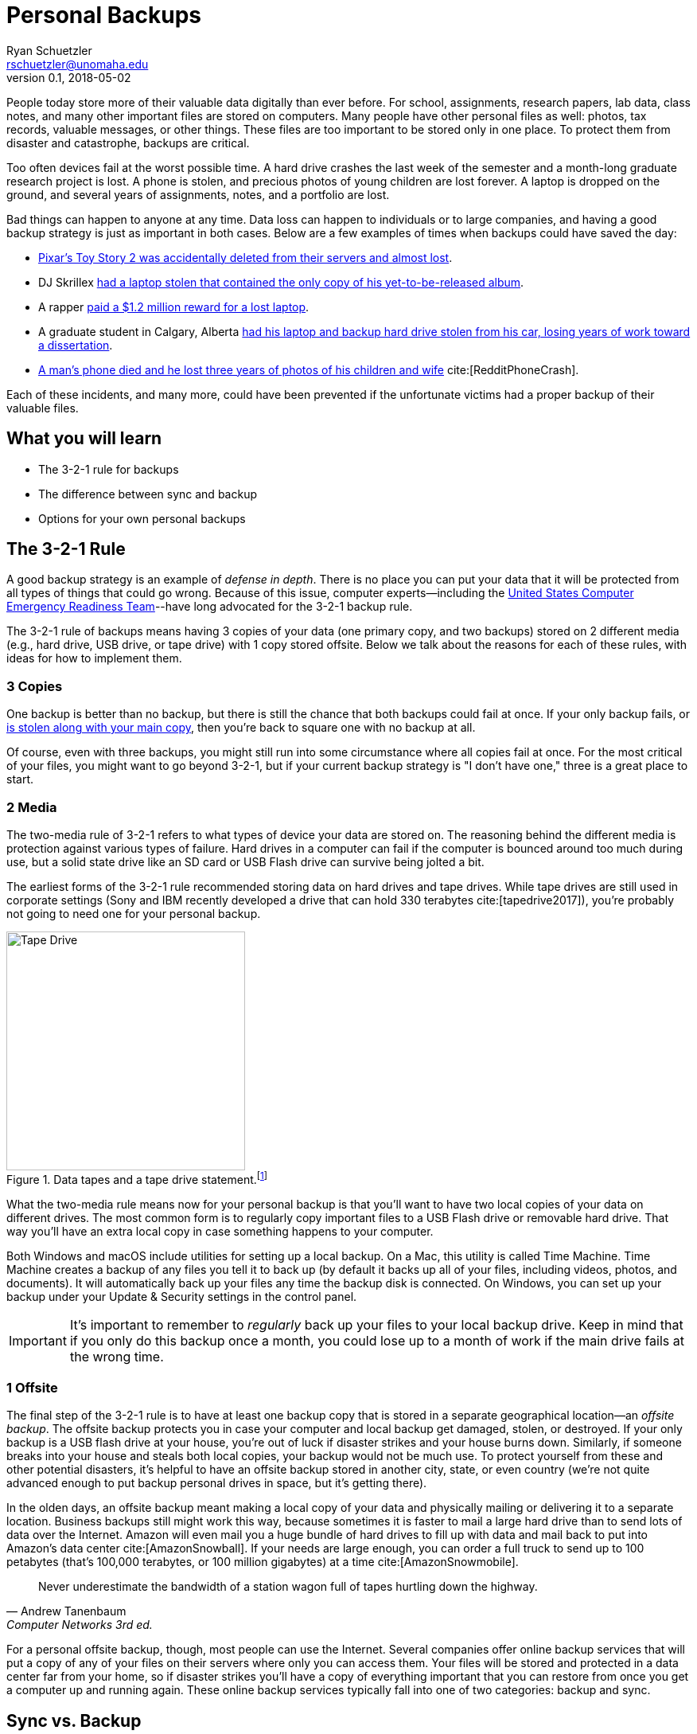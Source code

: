 = Personal Backups
Ryan Schuetzler <rschuetzler@unomaha.edu>
v0.1, 2018-05-02
:icons: font
ifndef::bound[:imagesdir: ../images]
:xrefstyle: short
:page-layout: post
:page-date: 2018-05-04T00:00:00Z
:uri-asciidoctor: http://asciidoctor.org
:tags: backup
:slug: intro-to-backups
:authors: Ryan Schuetzler
:summary: Having a good backup strategy is critical to protecting yourself from disaster. This section talks about the importance of backups and how to create a backup plan.

People today store more of their valuable data digitally than ever before.
For school, assignments, research papers, lab data, class notes, and many other important files are stored on computers.
Many people have other personal files as well: photos, tax records, valuable messages, or other things.
These files are too important to be stored only in one place.
To protect them from disaster and catastrophe, backups are critical.

// more

Too often devices fail at the worst possible time.
A hard drive crashes the last week of the semester and a month-long graduate research project is lost.
A phone is stolen, and precious photos of young children are lost forever.
A laptop is dropped on the ground, and several years of assignments, notes, and a portfolio are lost.

Bad things can happen to anyone at any time.
Data loss can happen to individuals or to large companies, and having a good backup strategy is just as important in both cases.
Below are a few examples of times when backups could have saved the day:

* https://thenextweb.com/media/2012/05/21/how-pixars-toy-story-2-was-deleted-twice-once-by-technology-and-again-for-its-own-good/[Pixar's Toy Story 2 was accidentally deleted from their servers and almost lost].
* DJ Skrillex https://www.altpress.com/news/entry/skrillex_sonny_moore_has_laptops_stolen_containing_new_album/[had a laptop stolen that contained the only copy of his yet-to-be-released album].
* A rapper http://newsfeed.time.com/2013/01/05/rapper-ryan-leslie-ordered-to-pay-1-2-million-reward-for-lost-laptop/[paid a $1.2 million reward for a lost laptop].
* A graduate student in Calgary, Alberta https://calgary.ctvnews.ca/stolen-laptop-contains-man-s-dreams-1.546352[had his laptop and backup hard drive stolen from his car, losing years of work toward a dissertation].
* https://www.reddit.com/r/tifu/comments/8fkanp/tifu_by_leaving_my_phone_in_my_pocket/[A man's phone died and he lost three years of photos of his children and wife] cite:[RedditPhoneCrash].

Each of these incidents, and many more, could have been prevented if the unfortunate victims had a proper backup of their valuable files.

== What you will learn

* The 3-2-1 rule for backups
* The difference between sync and backup
* Options for your own personal backups

== The 3-2-1 Rule

A good backup strategy is an example of _defense in depth_.
There is no place you can put your data that it will be protected from all types of things that could go wrong.
Because of this issue, computer experts--including the 
https://www.us-cert.gov/sites/default/files/publications/data_backup_options.pdf[United States Computer Emergency Readiness Team]--have long advocated for the 3-2-1 backup rule.

The 3-2-1 rule of backups means having 3 copies of your data (one primary copy, and two backups) stored on 2 different media (e.g., hard drive, USB drive, or tape drive) with 1 copy stored offsite.
Below we talk about the reasons for each of these rules, with ideas for how to implement them.

=== 3 Copies
One backup is better than no backup, but there is still the chance that both backups could fail at once.
If your only backup fails, or https://calgary.ctvnews.ca/stolen-laptop-contains-man-s-dreams-1.546352[is stolen along with your main copy], then you're back to square one with no backup at all.

Of course, even with three backups, you might still run into some circumstance where all copies fail at once.
For the most critical of your files, you might want to go beyond 3-2-1, but if your current backup strategy is "I don't have one," three is a great place to start.

=== 2 Media
The two-media rule of 3-2-1 refers to what types of device your data are stored on.
The reasoning behind the different media is protection against various types of failure.
Hard drives in a computer can fail if the computer is bounced around too much during use, but a solid state drive like an SD card or USB Flash drive can survive being jolted a bit.

The earliest forms of the 3-2-1 rule recommended storing data on hard drives and tape drives.
While tape drives are still used in corporate settings (Sony and IBM recently developed a drive that can hold 330 terabytes cite:[tapedrive2017]), you're probably not going to need one for your personal backup.

.Data tapes and a tape drive statement.footnote:[Image credit: Robert Jacek Tomczak, licensed under CC BY-SA 3.0]
image::tape.jpg[Tape Drive,300]

What the two-media rule means now for your personal backup is that you'll want to have two local copies of your data on different drives.
The most common form is to regularly copy important files to a USB Flash drive or removable hard drive.
That way you'll have an extra local copy in case something happens to your computer.

Both Windows and macOS include utilities for setting up a local backup.
On a Mac, this utility is called Time Machine.
Time Machine creates a backup of any files you tell it to back up (by default it backs up all of your files, including videos, photos, and documents).
It will automatically back up your files any time the backup disk is connected.
On Windows, you can set up your backup under your Update & Security settings in the control panel.

[IMPORTANT] 
It's important to remember to _regularly_ back up your files to your local backup drive. Keep in mind that if you only do this backup once a month, you could lose up to a month of work if the main drive fails at the wrong time.

=== 1 Offsite

The final step of the 3-2-1 rule is to have at least one backup copy that is stored in a separate geographical location--an _offsite backup_.
The offsite backup protects you in case your computer and local backup get damaged, stolen, or destroyed.
If your only backup is a USB flash drive at your house, you're out of luck if disaster strikes and your house burns down.
Similarly, if someone breaks into your house and steals both local copies, your backup would not be much use.
To protect yourself from these and other potential disasters, it's helpful to have an offsite backup stored in another city, state, or even country (we're not quite advanced enough to put backup personal drives in space, but it's getting there).

In the olden days, an offsite backup meant making a local copy of your data and physically mailing or delivering it to a separate location.
Business backups still might work this way, because sometimes it is faster to mail a large hard drive than to send lots of data over the Internet.
Amazon will even mail you a huge bundle of hard drives to fill up with data and mail back to put into Amazon's data center cite:[AmazonSnowball].
If your needs are large enough, you can order a full truck to send up to 100 petabytes (that's 100,000 terabytes, or 100 million gigabytes) at a time cite:[AmazonSnowmobile].

[quote, Andrew Tanenbaum, Computer Networks 3rd ed.]
____
Never underestimate the bandwidth of a station wagon full of tapes hurtling down the highway.
____

For a personal offsite backup, though, most people can use the Internet.
Several companies offer online backup services that will put a copy of any of your files on their servers where only you can access them.
Your files will be stored and protected in a data center far from your home, so if disaster strikes you'll have a copy of everything important that you can restore from once you get a computer up and running again.
These online backup services typically fall into one of two categories: backup and sync.

== Sync vs. Backup

Two different types of service can serve as an offsite backup, depending on your needs, budget, and how important your files are.
These two types of service are Sync and Backup.

Sync services are designed to synchronize files between computers.
It could be that you need to work on your files at home or on your work computer, or that you need to share files with other people to collaborate on something.
The most popular sync services are Google Drive and Dropbox.

Sync services work by creating a folder on your computer.
Anything that is inside the folder is sent to the sync folder on a server, and all computers with access to the folder get updated whenever a change is made.
The reason a sync service is not a true backup is because _every_ change, including deleted files, is synced between computers.
That means any time a file is deleted from one of the computers, it will be deleted from all of them.
Some sync services provide the ability to "undelete" files for a certain period of time (a few days or up to 30, depending on the service).
As long as you notice the files missing in time, you may be able to recover them.

A backup service is able to back up any file on your computer, no matter where it is stored.
When configuring backup software, you tell it where to find the files, and what types of files to back up, and the backup begins.
During the initial backup, all of the files will be uploaded to the backup servers.
The initial backup can take a _long_ time (possibly several days, depending on how much data you are sending).
After the initial backup, only files that have changed are uploaded, so later backups will be much faster than the initial one.

For a summary of the differences between sync and backup services, see <<tbl-syncbackup>>.

.Comparison of Sync and Backup Services
[[tbl-syncbackup]]
|===
| Function | Sync | Backup 

| Focus
| Keeping files in sync between different computers
| Providing a reliable backup of your files

| Deleted files
| Files deleted on one computer are deleted from all computers
| Deleted files remain backed up on the server

| Location
| All files stored in one folder
| Files can be anywhere on the computer

| Storage
| Typically around 1 TB
| Often "unlimited," though how unlimited that actually is varies

| Access
| Available through computer software clients, mobile apps, or a website
| Limited file access. Download files for recovery by requesting from the website.
|===

[TIP]
Sync and online backup services only work when the computer is connected to the Internet. If you make changes to a file while not connected, it will only be backed up once the computer connects again.

== Personal Backup Plan

Now that you understand the value of backups, it's time to make a personal backup plan.
When you're making your personal backup plan, you have to consider several important points:

. Where is the data stored that you would like to back up? Fifteen years ago this was easy: your computer. Now you might have important files on your computer, your phone, a tablet, or possibly other places.
. How frequent do backups need to be? Would you be okay if you lost a day's work because you hadn't backed up? An hour? A week? Think about how much it would cost--in terms of time and money--to redo your work if your computer failed at the wrong time.
. How critical is the data, and how much is it worth to protect? Some types of data are more valuable than others.

As an example, I'll use my own personal situation.
You many not need all the components I have, or you may decide that some of your data needs more protection.

=== Computer

Most of my files for work and personal use are stored inside of Dropbox (a sync provider).
I use the free plan, where I have built up to having 25 gigabytes of free storage.
That's enough for me to store most of my day-to-day work, but I can't keep all of my files in there.
Storing my most commonly used files in Dropbox allows me to have them on my work and home computer when I need them, because I work on anything, anytime, anywhere.

On my home computer, I also have an external hard drive plugged in all the time for backups.
Daily backups from my computer to the hard drive provide a level of redundancy if my computer's hard drive fails.

Since I'm not able to store everything in Dropbox, and I want to be able to recover anything, even if it gets deleted (I have kids who sometimes like to randomly press buttons on my keyboard), I pay monthly for an online backup.
Currently I use Crashplan, but their consumer plan is ending so I'll need to switch to somebody else soon.

And that gets me to 3-2-1 on my computer.
You might even call it 3-2-2, since I have both Dropbox and a real backup for my most important files.

=== Mobile

I also have a backup plan for my phone.
I don't do a lot of work from my phone, but I want to make sure that I don't lose any valuable pictures if something happens to it.
I use Dropbox Camera Upload and Google Photos to make redundant copies of my pictures as soon as I take them (as long as I'm connected to WiFi).
Dropbox puts them into a folder in my Dropbox that is then synced to all my computers.
Then my backup service backs it up yet another time, so I have redundant copies of all my pictures and videos of my kids.

=== Service Providers

Below is a list of service providers you may want to investigate depending on your needs.
There are many others, and the ones included in this list are here only because I've heard of them.
I haven't used them all, and no nothing about their quality, so do some research before you pick a backup service to rely on.

* Local
** Flash Drive
** USB Hard drive
** Apple Airport time capsule
** Network Attached Storage drive
* Online Backup
** Backblaze
** Carbonite
** iDrive
* Sync
** Box
** Dropbox
** Google Drive

== Reflection questions

. Why is it important to have more than one backup copy of your files?
. Describe a situation where you would need to restore from an offsite backup.

== Activities

. Write down your personal backup plan. How will you follow the 3-2-1 rule?
.. Make a list of what electronic data you need to protect, including where it is stored.
.. Describe how frequently backups need to happen to protect this data. You might have some data that needs to be backed up more frequently than others. Think about how much it would cost to replace the data (money, time, etc.)
.. Make a backup plan that follows the 3-2-1 rule. Include specifics of how much it will cost to back up appropriately. Decide if you will use a sync or a backup service, or both. Explain your choices.

== References

bibliography::[]
